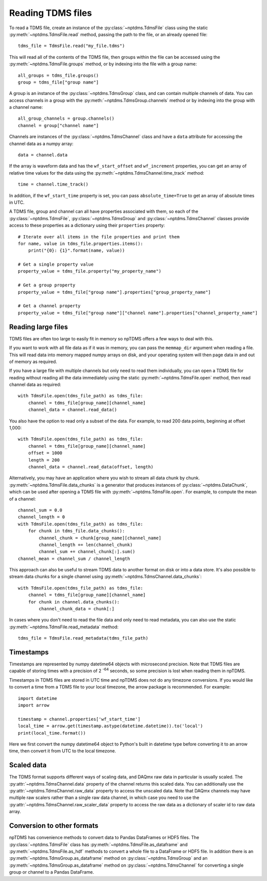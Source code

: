 Reading TDMS files
==================

To read a TDMS file, create an instance of the :py:class:`~nptdms.TdmsFile`
class using the static :py:meth:`~nptdms.TdmsFile.read` method, passing the path to the file, or an already opened file::

    tdms_file = TdmsFile.read("my_file.tdms")

This will read all of the contents of the TDMS file, then groups within the file
can be accessed using the
:py:meth:`~nptdms.TdmsFile.groups` method, or by indexing into the file with a group name::

    all_groups = tdms_file.groups()
    group = tdms_file["group name"]

A group is an instance of the :py:class:`~nptdms.TdmsGroup` class,
and can contain multiple channels of data. You can access channels in a group with the
:py:meth:`~nptdms.TdmsGroup.channels` method or by indexing into the group with a channel name::

    all_group_channels = group.channels()
    channel = group["channel name"]

Channels are instances of the :py:class:`~nptdms.TdmsChannel` class
and have a ``data`` attribute for accessing the channel data as a numpy array::

    data = channel.data

If the array is waveform data and has the ``wf_start_offset`` and ``wf_increment``
properties, you can get an array of relative time values for the data using the
:py:meth:`~nptdms.TdmsChannel.time_track` method::

    time = channel.time_track()

In addition, if the ``wf_start_time`` property is set,
you can pass ``absolute_time=True`` to get an array of absolute times in UTC.

A TDMS file, group and channel can all have properties associated with them, so each of the
:py:class:`~nptdms.TdmsFile`, :py:class:`~nptdms.TdmsGroup` and :py:class:`~nptdms.TdmsChannel`
classes provide access to these properties as a dictionary using their ``properties`` property::

    # Iterate over all items in the file properties and print them
    for name, value in tdms_file.properties.items():
        print("{0}: {1}".format(name, value))

    # Get a single property value
    property_value = tdms_file.property("my_property_name")

    # Get a group property
    property_value = tdms_file["group name"].properties["group_property_name"]

    # Get a channel property
    property_value = tdms_file["group name"]["channel name"].properties["channel_property_name"]

Reading large files
-------------------

TDMS files are often too large to easily fit in memory so npTDMS offers a few ways to deal with this.

If you want to work with all file data as if it was in memory,
you can pass the ``memmap_dir`` argument when reading a file.
This will read data into memory mapped numpy arrays on disk,
and your operating system will then page data in and out of memory as required.

If you have a large file with multiple channels but only need to read them individually,
you can open a TDMS file for reading without reading all the data immediately
using the static :py:meth:`~nptdms.TdmsFile.open` method,
then read channel data as required::

    with TdmsFile.open(tdms_file_path) as tdms_file:
        channel = tdms_file[group_name][channel_name]
        channel_data = channel.read_data()

You also have the option to read only a subset of the data.
For example, to read 200 data points, beginning at offset 1,000::

    with TdmsFile.open(tdms_file_path) as tdms_file:
        channel = tdms_file[group_name][channel_name]
        offset = 1000
        length = 200
        channel_data = channel.read_data(offset, length)

Alternatively, you may have an application where you wish to stream all data chunk by chunk.
:py:meth:`~nptdms.TdmsFile.data_chunks` is a generator that produces instances of
:py:class:`~nptdms.DataChunk`, which can be used after opening a TDMS file with
:py:meth:`~nptdms.TdmsFile.open`.
For example, to compute the mean of a channel::

    channel_sum = 0.0
    channel_length = 0
    with TdmsFile.open(tdms_file_path) as tdms_file:
        for chunk in tdms_file.data_chunks():
            channel_chunk = chunk[group_name][channel_name]
            channel_length += len(channel_chunk)
            channel_sum += channel_chunk[:].sum()
    channel_mean = channel_sum / channel_length

This approach can also be useful to stream TDMS data to another format on disk or into a data store.
It's also possible to stream data chunks for a single channel using :py:meth:`~nptdms.TdmsChannel.data_chunks`::

    with TdmsFile.open(tdms_file_path) as tdms_file:
        channel = tdms_file[group_name][channel_name]
        for chunk in channel.data_chunks():
            channel_chunk_data = chunk[:]

In cases where you don't need to read the file data and only need to read metadata, you can
also use the static :py:meth:`~nptdms.TdmsFile.read_metadata` method::

    tdms_file = TdmsFile.read_metadata(tdms_file_path)

Timestamps
----------

Timestamps are represented by numpy datetime64 objects with microsecond precision.
Note that TDMS files are capable of storing times with a precision of 2 :sup:`-64` seconds,
so some precision is lost when reading them in npTDMS.

Timestamps in TDMS files are stored in UTC time and npTDMS does not do any timezone conversions.
If you would like to convert a time from a TDMS file to your local timezone,
the arrow package is recommended. For example::

    import datetime
    import arrow

    timestamp = channel.properties['wf_start_time']
    local_time = arrow.get(timestamp.astype(datetime.datetime)).to('local')
    print(local_time.format())

Here we first convert the numpy datetime64 object to Python's built in datetime type before converting it to an arrow time,
then convert it from UTC to the local timezone.

Scaled data
-----------

The TDMS format supports different ways of scaling data, and DAQmx raw data in particular is usually scaled.
The :py:attr:`~nptdms.TdmsChannel.data` property of the channel returns this scaled data.
You can additionally use the :py:attr:`~nptdms.TdmsChannel.raw_data` property to access the unscaled data.
Note that DAQmx channels may have multiple raw scalers rather than a single raw data channel,
in which case you need to use the :py:attr:`~nptdms.TdmsChannel.raw_scaler_data`
property to access the raw data as a dictionary of scaler id to raw data array.

Conversion to other formats
---------------------------

npTDMS has convenience methods to convert data to Pandas DataFrames or HDF5 files.
The :py:class:`~nptdms.TdmsFile` class has :py:meth:`~nptdms.TdmsFile.as_dataframe` and
:py:meth:`~nptdms.TdmsFile.as_hdf` methods to convert a whole file to a DataFrame or HDF5 file.
In addition there is an :py:meth:`~nptdms.TdmsGroup.as_dataframe` method on :py:class:`~nptdms.TdmsGroup`
and an :py:meth:`~nptdms.TdmsGroup.as_dataframe` method on :py:class:`~nptdms.TdmsChannel`
for converting a single group or channel to a Pandas DataFrame.
